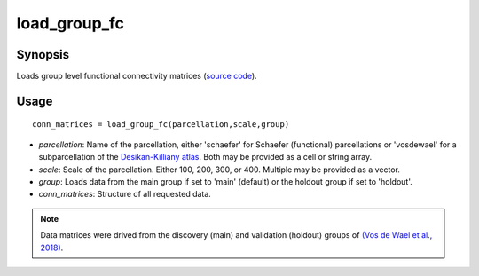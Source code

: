 .. _load_group_fc_matlab:

=======================
load_group_fc
=======================

------------------
Synopsis
------------------

Loads group level functional connectivity matrices (`source code <https://github.com/MICA-MNI/BrainSpace/blob/master/matlab/example_data_loaders/load_group_fc.m>`_). 

------------------
Usage
------------------

::

    conn_matrices = load_group_fc(parcellation,scale,group)

- *parcellation*: Name of the parcellation, either 'schaefer' for Schaefer (functional) parcellations or 'vosdewael' for a subparcellation of the `Desikan-Killiany atlas`__. Both may be provided as a cell or string array. 
- *scale*: Scale of the parcellation. Either 100, 200, 300, or 400. Multiple may be provided as a vector.
- *group*: Loads data from the main group if set to 'main' (default) or the holdout group if set to 'holdout'. 
- *conn_matrices*: Structure of all requested data. 

.. _DK: https://surfer.nmr.mgh.harvard.edu/ftp/articles/desikan06-parcellation.pdf

__ DK_


.. note ::
    Data matrices were drived from the discovery (main) and validation (holdout) groups of `(Vos de Wael et
    al., 2018) <https://www.pnas.org/content/115/40/10154.short>`_. 
